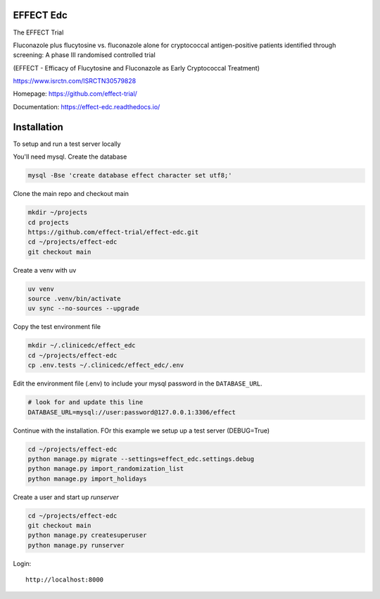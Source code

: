 |pypi| |actions| |codecov| |downloads| |uv| |ruff| |clinicedc|


EFFECT Edc
----------

|effect_logo|

The EFFECT Trial

Fluconazole plus flucytosine vs. fluconazole alone for cryptococcal antigen-positive patients identified through screening:
A phase III randomised controlled trial

(EFFECT - Efficacy of Flucytosine and Fluconazole as Early Cryptococcal Treatment)

https://www.isrctn.com/ISRCTN30579828

Homepage: https://github.com/effect-trial/

Documentation: https://effect-edc.readthedocs.io/


|django|

Installation
------------

To setup and run a test server locally

You'll need mysql. Create the database

.. code-block:: bash

  mysql -Bse 'create database effect character set utf8;'


Clone the main repo and checkout main

.. code-block:: bash

  mkdir ~/projects
  cd projects
  https://github.com/effect-trial/effect-edc.git
  cd ~/projects/effect-edc
  git checkout main


Create a venv with uv

.. code-block:: bash

    uv venv
    source .venv/bin/activate
    uv sync --no-sources --upgrade

Copy the test environment file

.. code-block:: bash

  mkdir ~/.clinicedc/effect_edc
  cd ~/projects/effect-edc
  cp .env.tests ~/.clinicedc/effect_edc/.env


Edit the environment file (.env) to include your mysql password in the ``DATABASE_URL``.

.. code-block:: bash

  # look for and update this line
  DATABASE_URL=mysql://user:password@127.0.0.1:3306/effect


Continue with the installation. FOr this example we setup up a test server (DEBUG=True)

.. code-block:: bash

  cd ~/projects/effect-edc
  python manage.py migrate --settings=effect_edc.settings.debug
  python manage.py import_randomization_list
  python manage.py import_holidays


Create a user and start up `runserver`

.. code-block:: bash

  cd ~/projects/effect-edc
  git checkout main
  python manage.py createsuperuser
  python manage.py runserver


Login::

  http://localhost:8000

.. |effect_logo| image:: https://github.com/effect-trial/effect-edc/blob/develop/docs/effect_logo_sm.jpg
   :target: https://github.com/effect-trial/effect-edc

.. |pypi| image:: https://img.shields.io/pypi/v/effect-edc.svg
   :target: https://pypi.python.org/pypi/effect-edc

.. |actions| image:: https://github.com/effect-trial/effect-edc/actions/workflows/build.yml/badge.svg
   :target: https://github.com/effect-trial/effect-edc/actions/workflows/build.yml

.. |codecov| image:: https://codecov.io/gh/effect-trial/effect-edc/branch/develop/graph/badge.svg
   :target: https://codecov.io/gh/effect-trial/effect-edc

.. |downloads| image:: https://pepy.tech/badge/effect-edc
   :target: https://pepy.tech/project/effect-edc

.. |django| image:: https://www.djangoproject.com/m/img/badges/djangomade124x25.gif
   :target: http://www.djangoproject.com/
   :alt: Made with Django

.. |clinicedc| image:: https://img.shields.io/badge/framework-Clinic_EDC-green
   :alt:Made with clinicedc
   :target: https://github.com/clinicedc

.. |uv| image:: https://img.shields.io/endpoint?url=https://raw.githubusercontent.com/astral-sh/uv/main/assets/badge/v0.json
  :target: https://github.com/astral-sh/uv

.. |ruff| image:: https://img.shields.io/endpoint?url=https://raw.githubusercontent.com/astral-sh/ruff/main/assets/badge/v2.json
    :target: https://github.com/astral-sh/ruff
    :alt: Ruff
